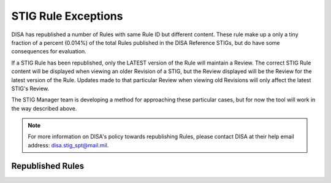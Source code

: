.. _rule-exceptions:


STIG Rule Exceptions
########################################

DISA has republished a number of Rules with same Rule ID but different content. These rule make up a only a tiny fraction of a percent (0.014%) of the total Rules published in the DISA Reference STIGs, but do have some consequences for evaluation. 

If a STIG Rule has been republished, only the LATEST version of the Rule will maintain a Review. 
The correct STIG Rule content will be displayed when viewing an older Revision of a STIG, but the Review displayed will be the Review for the latest version of the Rule. Updates made to that particular Review when viewing old Revisions will only affect the latest STIG's Review.

The STIG Manager team is developing a method for approaching these particular cases, but for now the tool will work in the way described above. 

.. note::
  For more information on DISA's policy towards republishing Rules, please contact DISA at their help email address: disa.stig_spt@mail.mil.

Republished Rules 
================================


.. csv-table:: Republished Rules (2022-present)
  :file: republished-rules.csv
  :widths: 30, 70
  :header-rows: 1
  :align: left
  :class: tight-table